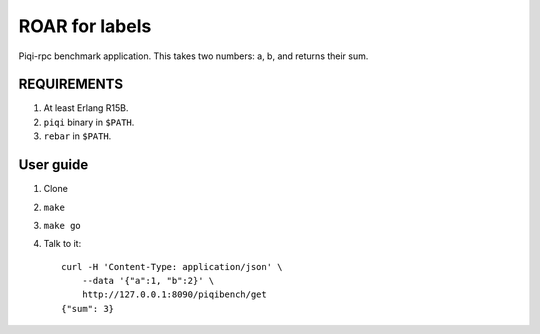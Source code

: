 ROAR for labels
===============

Piqi-rpc benchmark application. This takes two numbers: a, b, and returns their
sum.


REQUIREMENTS
------------

1. At least Erlang R15B.
2. ``piqi`` binary in ``$PATH``.
3. ``rebar`` in ``$PATH``.

User guide
----------

1. Clone
2. ``make``
3. ``make go``
4. Talk to it::

    curl -H 'Content-Type: application/json' \
        --data '{"a":1, "b":2}' \
        http://127.0.0.1:8090/piqibench/get
    {"sum": 3}

